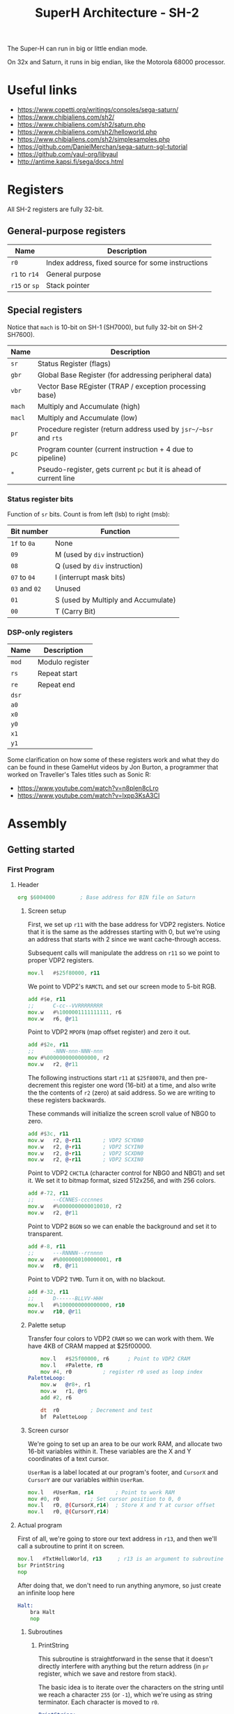 #+title: SuperH Architecture - SH-2
#+startup: content

The Super-H can run in big or little endian mode.

On 32x and Saturn, it runs in big endian, like the Motorola 68000 processor.

* Useful links

- https://www.copetti.org/writings/consoles/sega-saturn/
- https://www.chibialiens.com/sh2/
- https://www.chibialiens.com/sh2/saturn.php
- https://www.chibialiens.com/sh2/helloworld.php
- https://www.chibialiens.com/sh2/simplesamples.php
- https://github.com/DanielMerchan/sega-saturn-sgl-tutorial
- https://github.com/yaul-org/libyaul
- http://antime.kapsi.fi/sega/docs.html
  
* Registers

All SH-2 registers are fully 32-bit.

** General-purpose registers

| Name          | Description                                       |
|---------------+---------------------------------------------------|
| ~r0~          | Index address, fixed source for some instructions |
| ~r1~ to ~r14~ | General purpose                                   |
| ~r15~ or ~sp~ | Stack pointer                                     |

** Special registers

Notice that ~mach~ is 10-bit on SH-1 (SH7000), but fully 32-bit on SH-2 SH7600).

| Name   | Description                                                        |
|--------+--------------------------------------------------------------------|
| ~sr~   | Status Register (flags)                                            |
| ~gbr~  | Global Base Register (for addressing peripheral data)              |
| ~vbr~  | Vector Base REgister (TRAP / exception processing base)            |
| ~mach~ | Multiply and Accumulate (high)                                     |
| ~macl~ | Multiply and Accumulate (low)                                      |
| ~pr~   | Procedure register (return address used by ~jsr~/~bsr~ and ~rts~   |
| ~pc~   | Program counter (current instruction + 4 due to pipeline)          |
| ~*~    | Pseudo-register, gets current ~pc~ but it is ahead of current line |

*** Status register bits

Function of ~sr~ bits. Count is from left (lsb) to right (msb):

| Bit number    | Function                            |
|---------------+-------------------------------------|
| ~1f~ to ~0a~  | None                                |
| ~09~          | M (used by ~div~ instruction)       |
| ~08~          | Q (used by ~div~ instruction)       |
| ~07~ to ~04~  | I (interrupt mask bits)             |
| ~03~ and ~02~ | Unused                              |
| ~01~          | S (used by Multiply and Accumulate) |
| ~00~          | T (Carry Bit)                       |

*** DSP-only registers

| Name  | Description     |
|-------+-----------------|
| ~mod~ | Modulo register |
| ~rs~  | Repeat start    |
| ~re~  | Repeat end      |
| ~dsr~ |                 |
| ~a0~  |                 |
| ~x0~  |                 |
| ~y0~  |                 |
| ~x1~  |                 |
| ~y1~  |                 |

Some clarification on how  some of these registers work and what  they do can be
found  in these  GameHut  videos by  Jon  Burton, a  programmer  that worked  on
Traveller's Tales titles such as Sonic R:

- https://www.youtube.com/watch?v=n8plen8cLro
- https://www.youtube.com/watch?v=lxpp3KsA3CI

* Assembly

** Getting started

*** First Program

**** Header

#+begin_src asm
	org	$6004000 		; Base address for BIN file on Saturn
#+end_src

***** Screen setup

First, we set up ~r11~ with the base address for VDP2 registers.
Notice that it is the same as the  addresses starting with 0, but we're using an
address that starts with 2 since we want cache-through access.

Subsequent calls will manipulate the address on ~r11~ so we point to proper VDP2 registers.

#+begin_src asm
	mov.l	#$25f80000, r11
#+end_src

We point to VDP2's ~RAMCTL~ and set our screen mode to 5-bit RGB.

#+begin_src asm
	add	#$e, r11
	;;      C-cc--VVRRRRRRRR
	mov.w	#%1000001111111111, r6
	mov.w	r6, @r11
#+end_src

Point to VDP2 ~MPOFN~ (map offset register) and zero it out.

#+begin_src asm
	add	#$2e, r11
	;;      -NNN-nnn-NNN-nnn
	mov	#%0000000000000000, r2
	mov.w	r2, @r11	
#+end_src

The following  instructions start ~r11~  at ~$25f80078~, and  then pre-decrement
this register one  word (16-bit) at a  time, and also write the  the contents of
~r2~ (zero) at said address. So we are writing to these registers backwards.

These commands will initialize the screen scroll value of NBG0 to zero.

#+begin_src asm
	add	#$3c, r11
	mov.w	r2, @-r11		; VDP2 SCYDN0
	mov.w	r2, @-r11		; VDP2 SCYIN0
	mov.w	r2, @-r11		; VDP2 SCXDN0
	mov.w	r2, @-r11		; VDP2 SCXIN0
#+end_src

Point to VDP2 ~CHCTLA~ (character control for  NBG0 and NBG1) and set it.
We set it to bitmap format, sized 512x256, and with 256 colors.

#+begin_src asm
	add	#-72, r11
	;;      --CCNNES-cccnnes
	mov.w	#%0000000000010010, r2
	mov.w	r2, @r11
#+end_src

Point to VDP2 ~BGON~ so we can enable the background and set it to transparent.

#+begin_src asm
	add	#-8, r11
	;;      ---RNNNN--rrnnnn
	mov.w	#%0000000100000001, r8
	mov.w	r8, @r11
#+end_src

Point to VDP2 ~TVMD~. Turn it on, with no blackout.

#+begin_src asm
	add	#-32, r11
	;;      D------BLLVV-HHH
	mov.l	#%1000000000000000, r10
	mov.w	r10, @r11
#+end_src

***** Palette setup

Transfer four  colors to VDP2 ~CRAM~  so we can work  with them. We have  4KB of
CRAM mapped at $25f00000.

#+begin_src asm
	mov.l	#$25f00000, r6		; Point to VDP2 CRAM
	mov.l	#Palette, r8
	mov	#4, r0			; register r0 used as loop index
PaletteLoop:
	mov.w	@r8+, r1
	mov.w	r1, @r6
	add	#2, r6

	dt	r0			; Decrement and test
	bf	PaletteLoop
#+end_src

***** Screen cursor

We're going  to set  up an  area to  be our  work RAM,  and allocate  two 16-bit
variables within  it. These  variables are  the X  and Y  coordinates of  a text
cursor.

~UserRam~  is  a label  located  at  our  program's  footer, and  ~CursorX~  and
~CursorY~ are our variables within ~UserRam~.

#+begin_src asm
	mov.l	#UserRam, r14		; Point to work RAM
	mov	#0, r0			; Set cursor position to 0, 0
	mov.l	r0, @(CursorX,r14)	; Store X and Y at cursor offset
	mov.l	r0, @(CursorY,r14)
#+end_src

**** Actual program

First of  all, we're going to  store our text  address in ~r13~, and  then we'll
call a subroutine to print it on screen.

#+begin_src asm
	mov.l	#TxtHelloWorld, r13 	; r13 is an argument to subroutine
	bsr	PrintString
	nop
#+end_src

After doing  that, we  don't need  to run  anything anymore,  so just  create an
infinite loop here

#+begin_src asm
Halt:
	bra Halt
	nop
#+end_src

***** Subroutines

****** PrintString

This  subroutine  is straightforward  in  the  sense  that it  doesn't  directly
interfere with anything but the return  address (in ~pr~ register, which we save
and restore from stack).

The basic idea is to iterate over the  characters on the string until we reach a
character  ~255~  (or  ~-1~),  which  we're using  as  string  terminator.  Each
character is moved to ~r0~.

#+begin_src asm
PrintString:
	sts.l	pr, @-sp	; Save return address on stack
PrintStringAgain:
	mov.b	@r13+, r0	; Store character in r0; increment ptr
	mov	#-1, r1			; Test if char is 255
	cmp/eq	r0, r1
	bt	PrintStringDone
	nop
	bsr	PrintChar		; Print char at r0
	nop
	bra	PrintStringAgain
	nop
PrintStringDone:
	lds.l	@sp+, pr	; Restore return address
	rts
	nop
#+end_src

****** PrintChar

First we start by backing up all used registers onto the stack.

#+begin_src asm
PrintChar:
	sts.l	mach, @-sp
	sts.l	macl, @-sp
	mov.l	r0, @-sp
	mov.l	r1, @-sp
	mov.l	r2, @-sp
	mov.l	r3, @-sp
	mov.l	r4, @-sp
	mov.l	r5, @-sp
	mov.l	r6, @-sp
#+end_src

Calculate  offset on  bitmap font.  Font  has no  character below  32, and  each
character uses 8 bytes (one byte per 8-pixel line).

#+begin_src asm
	mov.l	#Font, r5	; font data pointer on r5
	add	        #-32, r0	; retrieve character index
	shll	r0
	shll	r0
	shll	r0		; r0 <- r0 * 8 (8 bytes per character)
	add	        r0, r5		; final character image start offset

	mov.l	#$25e00000, r6	; Point to VDP2 screen VRAM
	mov.l	#UserRAM, r4	; Point to work ram
#+end_src

Calculate VRAM  destination for character  data. Screen  is 512 bytes  wide, one
byte per pixel. Screen base address is $25e00000.

#+begin_src asm
	mov.l	@(CursorX,r4), r0
	shll	r0
	shll	r0
	shll	r0		; convert CursorX from char idx to byte
	add	        r0, r6		; store in r6

	mov.l	@(CursorY,r4), r0
	shll	r0
	shll	r0
	shll	r0		; convert CursorY from char idx to byte
	mov.l	#512, r1
	mulu	r0, r1		; byte-indexed CursorY * 512
	sts	        macl, r0	; store low result in r0
	add	        r0, r6		; r6 <- r6 + r0
#+end_src

Since the font stores  one bit per pixel, we need to convert  it to one byte per
pixel. So we load byte per byte of  our font and perform bit shifting magic from
right to left on the pixel.

#+begin_src asm
	mov	        #7, r1		; go to rightmost pixel of character line by+
	add         r1, r6		; +incrementing vram destination by 7
	mov	        #8, r1		; r1 <- number of Y lines on character
NextYLine:
	mov	        #8, r0		; bits per line
	mov.b	@r5+, r3	; get one font texture byte
NextXPixel:
	mov	        #1, r2		; Fill pixel completely
	rotcr	r3		; Get single bit, store it on carry bit in SR
	bt	        CharPixelSet	; If bit is full, go to pixel drawing
	mov	        #0, r2		; If not, just clear the pixel
CharPixelSet:
	mov.b	r2, @r6		; Write pixel
	add	        #-1, r6		; Go to the left
	dt	        r0		; Decrease X
	bf	        NextXPixel	; If at end, go to next pixel

	mov.l	#512+8, r0	; A single line is 512 bytes + 8 bytes (pixels)
	add	        r0, r6		; Go to next line
	dt	        r1		; decrease Y and test if not 0
	bf	        NextYLine

	mov.l	@(CursorX,r4), r0
	add	        #1, r0
	mov.l	r0, @(CursorX,r4)
#+end_src

Finally, restore the registers and return.

#+begin_src asm
	mov.l	@sp+, r6
	mov.l	@sp+, r5
	mov.l	@sp+, r4
	mov.l	@sp+, r3
	mov.l	@sp+, r2
	mov.l	@sp+, r1
	mov.l	@sp+, r0
	lds.l	@sp+, macl
	lds.l	@sp+, mach
	rts
	nop
#+end_src

**** Footer

Since we're  using the AS  Assembler, we need to  set up "checkpoints"  with the
~ltorg~ instruction so the assembler can create dummy labels with extra data for
the instructions.

This is  necessary because SH2 commands  are assembled to 16-bit  code, so there
isn't  much  space  for  immediate  values (only  one-byte  values  are  stored,
actually).

There can be  many of this command  across the file. The  assembler stores these
values on the next ~ltorg~ it can find.

#+begin_src asm
ltorg
#+end_src

***** Constants

We'll also set up our palette data colors...

#+begin_src asm
Palette:
	;;       -BBBBBGGGGGRRRRR
	dc.w	%0011100000000000
	dc.w	%0000001111111111
	dc.w	%0111111111100000
	dc.w	%0000000000011111
#+end_src

...our hello world text string...

#+begin_src asm
TxtHelloWorld:	dc.b "Hello World 12345 ?!",255
#+end_src

...and our font data, which will be included from an external file.

#+begin_src asm
Font:		binclude "./res/Font96.FNT"
#+end_src

***** Variables and constants

Define  the X  and Y  cursor  variable offsets,  then  align memory  at 32  bits
boundary as a start for the work RAM.

#+begin_src asm
CursorX	equ 0
CursorY	equ 4
	align 4
UserRam: ds.l 8
#+end_src

**** Some macros

Basic macros for pushing and popping all registers onto the stack:

#+begin_src asm
PushAll macro
        mov.l r0,@-sp
        mov.l r1,@-sp
        mov.l r2,@-sp
        mov.l r3,@-sp
        mov.l r4,@-sp
        mov.l r5,@-sp
        mov.l r6,@-sp
        mov.l r7,@-sp
        mov.l r8,@-sp
        mov.l r9,@-sp
        mov.l r10,@-sp
        mov.l r11,@-sp
        mov.l r12,@-sp
        mov.l r13,@-sp
        mov.l r14,@-sp
        sts.l pr,@-sp
        endm

PopAll macro
        lds.l @sp+,pr
        mov.l @sp+,r14
        mov.l @sp+,r13
        mov.l @sp+,r12
        mov.l @sp+,r11
        mov.l @sp+,r10
        mov.l @sp+,r9
        mov.l @sp+,r8
        mov.l @sp+,r7
        mov.l @sp+,r6
        mov.l @sp+,r5
        mov.l @sp+,r4
        mov.l @sp+,r3
        mov.l @sp+,r2
        mov.l @sp+,r1
        mov.l @sp+,r0
        endm
#+end_src

**** Assembling the code

This uses the AS  Assembler. ~asw~ is the command for Windows.  I'm on Linux, so
I'll use ~asl~.

#+begin_src bash
asl helloworld.asm -CPU SH7600 -o helloworld.bld
p2bin helloworld.bld helloworld.bin
#+end_src

**** Running the code

We can  run it using Yabause  emulator (in this  example I opened it  before and
configured Saturn BIOS appropriately):

#+begin_src bash
yabause --binary=helloworld.bin
#+end_src

*** Commands

| Command          | Description                                                       |
|------------------+-------------------------------------------------------------------|
| ~nop~            | Burns processor cycles                                            |
| ~mov src,dst~    | (See ~mov.l~)                                                     |
| ~mov.l addr,dst~ | Load from addr into dst -- ~.l~ for LONG (32-bit)                 |
| ~mov.w addr,dst~ | Load from addr into dst -- ~.w~ for WORD (16-bit)                 |
| ~mov.b addr,dst~ | Load from addr into dst -- ~.b~ for BYTE (8-bit)                  |
| ~add a,dst~      | Add ~a~ to ~dst~, store in ~dst~                                  |
| ~sub a,dst~      | Sub ~a~ from ~dst~, store in ~dst~ (doesn't work on immediates)   |
| ~bra label~      | Branch (near) unconditionally                                     |
| ~jmp label~      | Jump (far) unconditionally                                        |
| ~bsr label~      | Branch (near) to subroutine, store ret addr in ~pr~               |
| ~jsr @rn~        | Jump (far) to subroutine at ~@rn~, store ret addr in ~pr~         |
| ~braf rn~        | Branch (far) unconditionally (~pc~ + ~rn~)                        |
| ~bsrf rn~        | Branch to subroutine (far) (~pc~ + ~rn~), store ret addr in ~pr~  |
| ~bt label~       | Branch (near) if true                                             |
| ~bf label~       | Branch (near) if false                                            |
| ~bt/s label~     | Branch (near) if true, with delay slot                            |
| ~bf/s label~     | Branch (near) if false, with delay slot                           |
| ~sts src,dst~    | (See ~sts.l~)                                                     |
| ~sts.l src,dst~  | Store special register (~src~) in ~dst~ -- ~.l~ for LONG (32-bit) |
| ~sts.w src,dst~  | Store special register (~src~) in ~dst~ -- ~.w~ for WORD (16-bit) |
| ~sts.b src,dst~  | Store special register (~src~) in ~dst~ -- ~.b~ for BYTE (8-bit)  |
| ~lds src,dst~    | (See ~lds.l~)                                                     |
| ~lds.l src,dst~  | Load special register (~src~) in ~dst~ -- ~.l~ for LONG (32-bit)  |
| ~lds.w src,dst~  | Load special register (~src~) in ~dst~ -- ~.w~ for WORD (16-bit)  |
| ~lds.b src,dst~  | Load special register (~src~) in ~dst~ -- ~.b~ for BYTE (8-bit)   |
| ~rts~            | Return from subroutine                                            |
| ~rte~            | Return from exception                                             |

**** Value literals

Values starting with  ~#~ are imme4diate values. If they're  followed by ~$~, it
is a hexadecimal number; if followed by  ~%~, it is binary. Characters in single
quotes ~'~ are ASCII.

**** Opcode operand manipulation

Notice also that the word (particularly in commands such as ~mov.w~) is referred
to as being  16-bit, because of how  SH2 code is assembled, even  though we know
our registers are 32-bit.

**** Branch/jump delay slots

Branching and jumping may or may not have delay slots.

| Opcode | Has delay slot? |
|--------+-----------------|
| ~jmp~  | Yes             |
| ~bra~  | Yes             |
| ~jsr~  | Yes             |
| ~bsr~  | Yes             |
| ~bsrf~ | Yes             |
| ~braf~ | Yes             |
| ~rte~  | Yes             |
| ~rts~  | Yes             |
| ~bt~   | No              |
| ~bf~   | No              |
| ~bt/s~ | Yes             |
| ~bf/s~ | Yes             |

** Addressing Modes

| Format        | Description                                                     |
|---------------+-----------------------------------------------------------------|
| ~rn~          | Direct register addressing                                      |
| ~@rn~         | Indirect register addressing                                    |
| ~@rn+~        | Post-increment indirect register addressing                     |
| ~@-rn~        | Pre-decrement indirect register addressing                      |
| ~@(disp,rn)~  | Indirect register addressing w/ displacement (4bit, op-sized)   |
| ~@(r0,rn)~    | Indirect indexed register addressing (always with ~r0~)         |
| ~@(disp,gbr)~ | Indirect GBR addressing w/ displacement (8bit, op-sized)        |
| ~@(r0,gbr)~   | Indirect indexed GBR addressing (always with ~r0~)              |
| ~@(disp,pc)~  | PC-relative addressing with displacement (8bit, PC <- disp * 2) |
| ~disp~        | PC-relative addressing (8bit, op-dependent e.g. ~bt~)           |
| ~disp~        | PC-relative addressing (12bit, op-dependent e.g. ~bsr~)         |
| ~rn~          | PC-relative addressing (register, op-dependent e.g. ~bsrf~)     |
| ~#imm~        | Immediate addressing (8bit)                                     |

There are some  small characteristics for these addresses  that change depending
on opcode,  e.g. zero or sign  extension in case of  immediate addressing. Check
out ChibiAliens' page for more information.

** Conditions, Compares, Stack and Special Regs

*** Opcodes

| Command         | Description                                                    |
|-----------------+----------------------------------------------------------------|
| ~sett~          | Set T flag                                                     |
| ~clrt~          | Clear T flag                                                   |
| ~movt rn~       | Read T flag into ~rn~                                          |
| ~dt rn~         | Decrement and test (decrement ~rn~, test if equals 0)          |
| ~cmp/eq a,rn~   | Compare if ~rm~ = ~rn~ (signed if ~a~ is an immediate value)   |
| ~cmp/ge rm,rn~  | Compare if ~rm~ >= ~rn~ (signed)                               |
| ~cmp/gt rm,rn~  | Compare if ~rm~ > ~rn~ (signed)                                |
| ~cmp/hs rm,rn~  | Compare if ~rm~ >= ~rn~ (higher or same -- unsigned)           |
| ~cmp/hi rm,rn~  | Compare if ~rm~ > ~rn~ (higher -- unsigned)                    |
| ~cmp/pl rn~     | Compare if ~rn~ > 0 (plus -- signed)                           |
| ~cmp/pz rn~     | Compare if ~rn~ >= 0 (plus or zero -- signed)                  |
| ~cmp/str rm,rn~ | Compare if a byte in ~rn~ matches same positioned byte in ~rm~ |

- False/True comparison always relate to the T flag on status register.
- Use ~bt~ and ~bf~ to branch depending on the T flag.
- Use ~bt/s~ and ~bf/s~ if you need delay slots.
- The "true" value  is conditioned to whether the  T flag is 1.  So  in ~dt~ for
  example, if the given  register is 0, T is set to ~1~;  so ~bt~ will branch in
  this case.
- ~cmp/str~ compares if there is at least  a single byte on the same position in
  both registers.

*** TODO The Stack

*** TODO System Registers and Control Registers

** TODO Logical Ops, Signs and Shifts

** TODO More Maths



* TODO Memory map

** TODO VDP1

** TODO VDP2

** TODO SMPC

